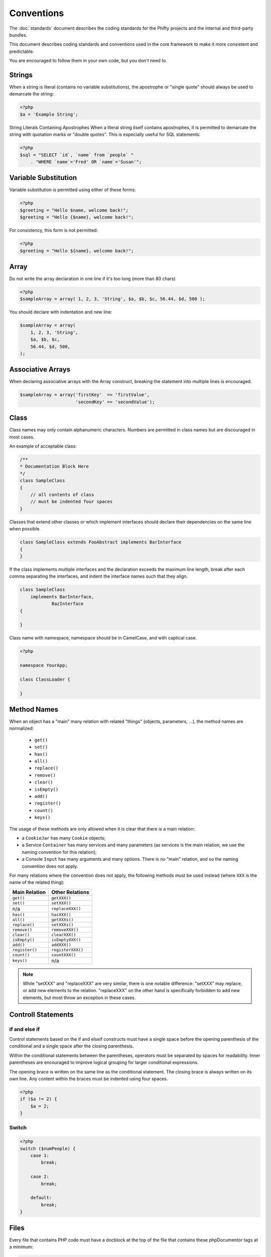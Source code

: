 Conventions
===========

The :doc:`standards` document describes the coding standards for the Phifty
projects and the internal and third-party bundles. 

This document describes coding standards and conventions used in the core
framework to make it more consistent and predictable.

You are encouraged to follow them in your own code, but you don't need to.

Strings
-------

When a string is literal (contains no variable substitutions), the apostrophe
or "single quote" should always be used to demarcate the string:

.. code-block:: php

    <?php
    $a = 'Example String';

String Literals Containing Apostrophes When a literal string itself
contains apostrophes, it is permitted to demarcate the string with
quotation marks or "double quotes". This is especially useful for SQL
statements:


.. code-block:: php

    <?php
    $sql = "SELECT `id`, `name` from `people` "
        . "WHERE `name`='Fred' OR `name`='Susan'";


Variable Substitution
---------------------

Variable substitution is permitted using either of these forms:

.. code-block:: php

    <?php
    $greeting = "Hello $name, welcome back!";
    $greeting = "Hello {$name}, welcome back!";

For consistency, this form is not permitted:

.. code-block:: php

    <?php
    $greeting = "Hello ${name}, welcome back!";

Array
-----

Do not write the array declaration in one line if it's too long (more than 80 chars)

.. code-block:: php

    <?php
    $sampleArray = array( 1, 2, 3, 'String', $a, $b, $c, 56.44, $d, 500 );

You should declare with indentation and new line:

.. code-block:: php

    $sampleArray = array(
        1, 2, 3, 'String',
        $a, $b, $c,
        56.44, $d, 500,
    );


Associative Arrays
------------------
When declaring associative arrays with the Array construct, breaking the
statement into multiple lines is encouraged.

.. code-block:: php

    $sampleArray = array('firstKey'  => 'firstValue',
                         'secondKey' => 'secondValue');


Class
-----

Class names may only contain alphanumeric characters. Numbers are permitted in
class names but are discouraged in most cases. 

An example of acceptable class:

.. code-block:: php

    /**
    * Documentation Block Here
    */
    class SampleClass
    {
        // all contents of class
        // must be indented four spaces
    }

Classes that extend other classes or which implement interfaces should declare their dependencies on the same line when possible.

.. code-block:: php

    class SampleClass extends FooAbstract implements BarInterface
    {
    }

If the class implements multiple interfaces and the declaration exceeds the
maximum line length, break after each comma separating the interfaces, and
indent the interface names such that they align.

.. code-block:: php

    class SampleClass
        implements BarInterface,
                BazInterface
    {

    }

Class name with namespace, namespace should be in CamelCase, and with captical case.

.. code-block:: php

    <?php

    namespace YourApp;

    class ClassLoader {

    }





Method Names
------------

When an object has a "main" many relation with related "things"
(objects, parameters, ...), the method names are normalized:

  * ``get()``
  * ``set()``
  * ``has()``
  * ``all()``
  * ``replace()``
  * ``remove()``
  * ``clear()``
  * ``isEmpty()``
  * ``add()``
  * ``register()``
  * ``count()``
  * ``keys()``

The usage of these methods are only allowed when it is clear that there
is a main relation:

* a ``CookieJar`` has many ``Cookie`` objects;

* a Service ``Container`` has many services and many parameters (as services
  is the main relation, we use the naming convention for this relation);

* a Console ``Input`` has many arguments and many options. There is no "main"
  relation, and so the naming convention does not apply.

For many relations where the convention does not apply, the following methods
must be used instead (where ``XXX`` is the name of the related thing):

+----------------+-------------------+
| Main Relation  | Other Relations   |
+================+===================+
| ``get()``      | ``getXXX()``      |
+----------------+-------------------+
| ``set()``      | ``setXXX()``      |
+----------------+-------------------+
| n/a            | ``replaceXXX()``  |
+----------------+-------------------+
| ``has()``      | ``hasXXX()``      |
+----------------+-------------------+
| ``all()``      | ``getXXXs()``     |
+----------------+-------------------+
| ``replace()``  | ``setXXXs()``     |
+----------------+-------------------+
| ``remove()``   | ``removeXXX()``   |
+----------------+-------------------+
| ``clear()``    | ``clearXXX()``    |
+----------------+-------------------+
| ``isEmpty()``  | ``isEmptyXXX()``  |
+----------------+-------------------+
| ``add()``      | ``addXXX()``      |
+----------------+-------------------+
| ``register()`` | ``registerXXX()`` |
+----------------+-------------------+
| ``count()``    | ``countXXX()``    |
+----------------+-------------------+
| ``keys()``     | n/a               |
+----------------+-------------------+

.. note::

    While "setXXX" and "replaceXXX" are very similar, there is one notable 
    difference: "setXXX" may replace, or add new elements to the relation. 
    "replaceXXX" on the other hand is specifically forbidden to add new 
    elements, but most throw an exception in these cases.


Controll Statements
-------------------

if and else if
~~~~~~~~~~~~~~

Control statements based on the if and elseif constructs must have a single
space before the opening parenthesis of the conditional and a single space
after the closing parenthesis.

Within the conditional statements between the parentheses, operators must be
separated by spaces for readability. Inner parentheses are encouraged to
improve logical grouping for larger conditional expressions.

The opening brace is written on the same line as the conditional statement. The
closing brace is always written on its own line. Any content within the braces
must be indented using four spaces.

.. code-block:: php

    <?php
    if ($a != 2) {
        $a = 2;
    }

Switch
~~~~~~

.. code-block:: php

    <?php
    switch ($numPeople) {
        case 1:
            break;
    
        case 2:
            break;
    
        default:
            break;
    }


Files
-----

Every file that contains PHP code must have a docblock at the top of the file that contains these phpDocumentor tags at a minimum:

.. code-block:: php

    <?php
    /**
    * Short description for file
    *
    * Long description for file (if any)...
    *
    * LICENSE: Some license information
    *
    * @category   Corneltek
    * @package    Phifty
    * @subpackage Sample
    * @copyright  Copyright (c) 2010 Corneltek Inc. (http://corneltek.com)
    * @license    http://corneltek.com/license   MIT License
    * @version    $Id:$
    * @link       http://corneltek.com/
    * @since      File available since Release 1.5.0
    */

The **@category** annotation must have a value of "Corneltek".
  

